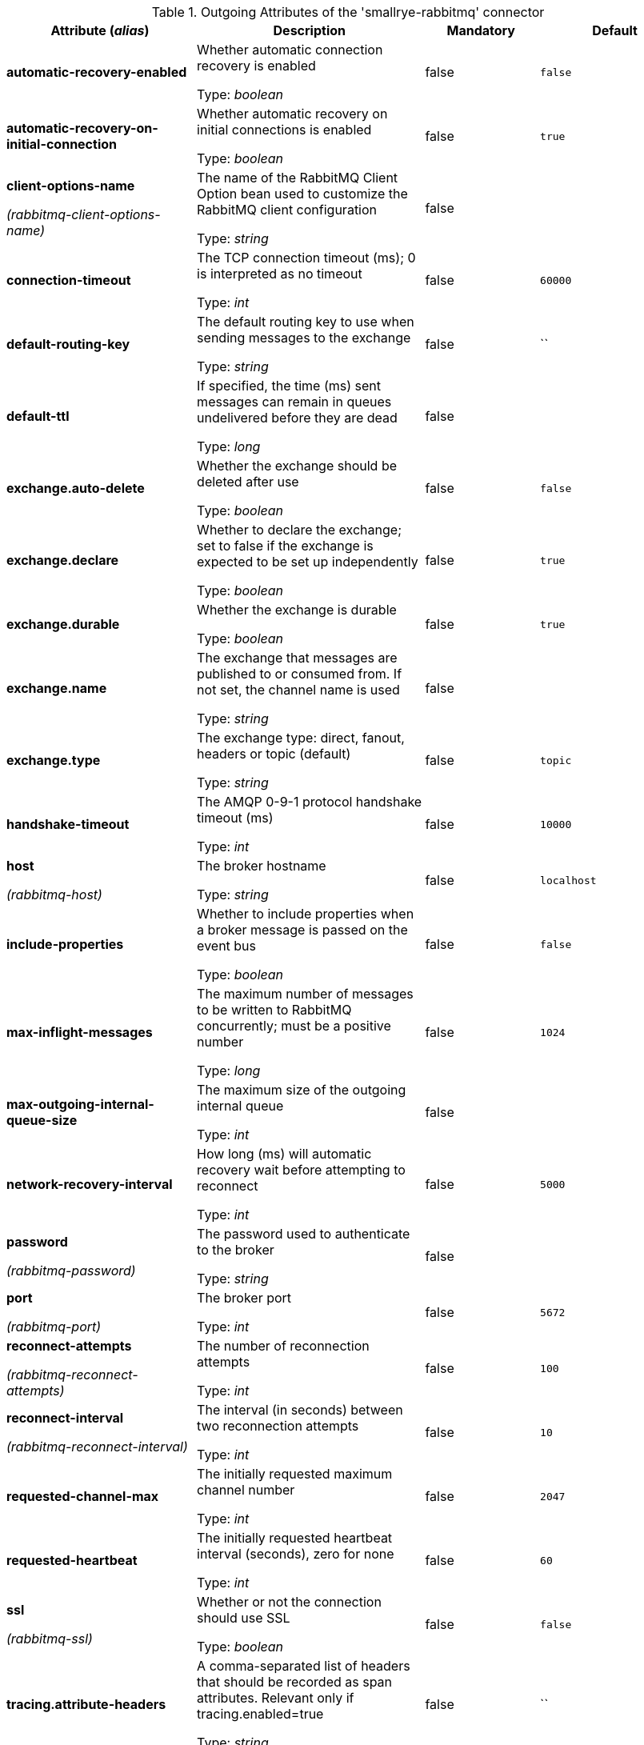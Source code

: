 .Outgoing Attributes of the 'smallrye-rabbitmq' connector
[cols="25, 30, 15, 20",options="header"]
|===
|Attribute (_alias_) | Description | Mandatory | Default

| [.no-hyphens]#*automatic-recovery-enabled*# | Whether automatic connection recovery is enabled

Type: _boolean_ | false | `false`

| [.no-hyphens]#*automatic-recovery-on-initial-connection*# | Whether automatic recovery on initial connections is enabled

Type: _boolean_ | false | `true`

| [.no-hyphens]#*client-options-name*#

[.no-hyphens]#_(rabbitmq-client-options-name)_# | The name of the RabbitMQ Client Option bean used to customize the RabbitMQ client configuration

Type: _string_ | false | 

| [.no-hyphens]#*connection-timeout*# | The TCP connection timeout (ms); 0 is interpreted as no timeout

Type: _int_ | false | `60000`

| [.no-hyphens]#*default-routing-key*# | The default routing key to use when sending messages to the exchange

Type: _string_ | false | ``

| [.no-hyphens]#*default-ttl*# | If specified, the time (ms) sent messages can remain in queues undelivered before they are dead

Type: _long_ | false | 

| [.no-hyphens]#*exchange.auto-delete*# | Whether the exchange should be deleted after use

Type: _boolean_ | false | `false`

| [.no-hyphens]#*exchange.declare*# | Whether to declare the exchange; set to false if the exchange is expected to be set up independently

Type: _boolean_ | false | `true`

| [.no-hyphens]#*exchange.durable*# | Whether the exchange is durable

Type: _boolean_ | false | `true`

| [.no-hyphens]#*exchange.name*# | The exchange that messages are published to or consumed from. If not set, the channel name is used

Type: _string_ | false | 

| [.no-hyphens]#*exchange.type*# | The exchange type: direct, fanout, headers or topic (default)

Type: _string_ | false | `topic`

| [.no-hyphens]#*handshake-timeout*# | The AMQP 0-9-1 protocol handshake timeout (ms)

Type: _int_ | false | `10000`

| [.no-hyphens]#*host*#

[.no-hyphens]#_(rabbitmq-host)_# | The broker hostname

Type: _string_ | false | `localhost`

| [.no-hyphens]#*include-properties*# | Whether to include properties when a broker message is passed on the event bus

Type: _boolean_ | false | `false`

| [.no-hyphens]#*max-inflight-messages*# | The maximum number of messages to be written to RabbitMQ concurrently; must be a positive number

Type: _long_ | false | `1024`

| [.no-hyphens]#*max-outgoing-internal-queue-size*# | The maximum size of the outgoing internal queue

Type: _int_ | false | 

| [.no-hyphens]#*network-recovery-interval*# | How long (ms) will automatic recovery wait before attempting to reconnect

Type: _int_ | false | `5000`

| [.no-hyphens]#*password*#

[.no-hyphens]#_(rabbitmq-password)_# | The password used to authenticate to the broker

Type: _string_ | false | 

| [.no-hyphens]#*port*#

[.no-hyphens]#_(rabbitmq-port)_# | The broker port

Type: _int_ | false | `5672`

| [.no-hyphens]#*reconnect-attempts*#

[.no-hyphens]#_(rabbitmq-reconnect-attempts)_# | The number of reconnection attempts

Type: _int_ | false | `100`

| [.no-hyphens]#*reconnect-interval*#

[.no-hyphens]#_(rabbitmq-reconnect-interval)_# | The interval (in seconds) between two reconnection attempts

Type: _int_ | false | `10`

| [.no-hyphens]#*requested-channel-max*# | The initially requested maximum channel number

Type: _int_ | false | `2047`

| [.no-hyphens]#*requested-heartbeat*# | The initially requested heartbeat interval (seconds), zero for none

Type: _int_ | false | `60`

| [.no-hyphens]#*ssl*#

[.no-hyphens]#_(rabbitmq-ssl)_# | Whether or not the connection should use SSL

Type: _boolean_ | false | `false`

| [.no-hyphens]#*tracing.attribute-headers*# | A comma-separated list of headers that should be recorded as span attributes. Relevant only if tracing.enabled=true

Type: _string_ | false | ``

| [.no-hyphens]#*tracing.enabled*# | Whether tracing is enabled (default) or disabled

Type: _boolean_ | false | `true`

| [.no-hyphens]#*trust-all*#

[.no-hyphens]#_(rabbitmq-trust-all)_# | Whether to skip trust certificate verification

Type: _boolean_ | false | `false`

| [.no-hyphens]#*trust-store-password*#

[.no-hyphens]#_(rabbitmq-trust-store-password)_# | The password of the JKS trust store

Type: _string_ | false | 

| [.no-hyphens]#*trust-store-path*#

[.no-hyphens]#_(rabbitmq-trust-store-path)_# | The path to a JKS trust store

Type: _string_ | false | 

| [.no-hyphens]#*use-nio*# | Whether usage of NIO Sockets is enabled

Type: _boolean_ | false | `false`

| [.no-hyphens]#*user*# | The user name to use when connecting to the broker

Type: _string_ | false | `guest`

| [.no-hyphens]#*username*#

[.no-hyphens]#_(rabbitmq-username)_# | The username used to authenticate to the broker

Type: _string_ | false | 

| [.no-hyphens]#*virtual-host*#

[.no-hyphens]#_(rabbitmq-virtual-host)_# | The virtual host to use when connecting to the broker

Type: _string_ | false | `/`

|===
